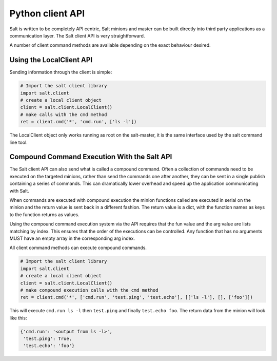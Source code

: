 =================
Python client API
=================

Salt is written to be completely API centric, Salt minions and master can be
built directly into third party applications as a communication layer. The Salt
client API is very straightforward.

A number of client command methods are available depending on the exact
behaviour desired.

Using the LocalClient API
=========================

Sending information through the client is simple:

.. code-block:: python

    # Import the salt client library
    import salt.client
    # create a local client object
    client = salt.client.LocalClient()
    # make calls with the cmd method
    ret = client.cmd('*', 'cmd.run', ['ls -l'])


The LocalClient object only works running as root on the salt-master, it is the
same interface used by the salt command line tool.

.. function:: LocalClient.cmd(tgt, fun, arg=[], timeout=5, expr_form='glob', ret='')

    The cmd method will execute and wait for the timeout period for all minions
    to reply, then it will return all minion data at once.

.. cmdoption:: tgt

    The tgt option is the target specification, by default a target is passed
    in as a bash shell glob. The expr_form option allows the tgt to be passed
    as either a pcre regular expression or as a python list.

.. cmdoption:: fun

    The name of the function to call on the specified minions. The
    documentation for these functions can be seen by running on the
    salt-master: salt '*' sys.doc

.. cmdoption:: arg

    The optional arg parameter is used to pass a list of options on to the
    remote function

.. cmdoption:: timeout

    The number of seconds to wait after the last minion returns but before all
    minions return.

.. cmdoption:: expr_form

    The type of tgt that is passed in, the allowed values are:

    * 'glob' - Bash glob completion - Default
    * 'pcre' - Perl style regular expression
    * 'list' - Python list of hosts

.. cmdoption:: ret

    Specify the returner to use. The value passed can be single returner, or
    a comma delimited list of returners to call in order on the minions

.. function:: LocalClient.cmd_cli(tgt, fun, arg=[], timeout=5, verbose=False, expr_form='glob', ret='')

    The cmd_cli method is used by the salt command, it is a generator. This
    method returns minion returns as the come back and attempts to block
    until all minions return.

.. cmdoption:: tgt

    The tgt option is the target specification, by default a target is passed
    in as a bash shell glob. The expr_form option allows the tgt to be passed
    as either a pcre regular expression or as a python list.

.. cmdoption:: fun

    The name of the function to call on the specified minions. The
    documentation for these functions can be seen by running on the
    salt-master: salt '*' sys.doc

.. cmdoption:: arg

    The optional arg parameter is used to pass a list of options on to the
    remote function

.. cmdoption:: timeout

    The number of seconds to wait after the last minion returns but before all
    minions return.

.. cmdoption:: expr_form

    The type of tgt that is passed in, the allowed values are:

    * 'glob' - Bash glob completion - Default
    * 'pcre' - Perl style regular expression
    * 'list' - Python list of hosts

.. cmdoption:: ret

    Specify the returner to use. The value passed can be single returner, or
    a comma delimited list of returners to call in order on the minions

.. cmdoption:: verbose

    Print extra information about the running command to the terminal

.. function:: LocalClient.cmd_iter(tgt, fun, arg=[], timeout=5, expr_form='glob', ret='')

    The cmd_iter method is a generator which yields the individual minion
    returns as the come in.

.. cmdoption:: tgt

    The tgt option is the target specification, by default a target is passed
    in as a bash shell glob. The expr_form option allows the tgt to be passed
    as either a pcre regular expression or as a python list.

.. cmdoption:: fun

    The name of the function to call on the specified minions. The
    documentation for these functions can be seen by running on the
    salt-master: salt '*' sys.doc

.. cmdoption:: arg

    The optional arg parameter is used to pass a list of options on to the
    remote function

.. cmdoption:: timeout

    The number of seconds to wait after the last minion returns but before all
    minions return.

.. cmdoption:: expr_form

    The type of tgt that is passed in, the allowed values are:

    * 'glob' - Bash glob completion - Default
    * 'pcre' - Perl style regular expression
    * 'list' - Python list of hosts

.. cmdoption:: ret

    Specify the returner to use. The value passed can be single returner, or
    a comma delimited list of returners to call in order on the minions

.. function:: LocalClient.cmd_iter_no_block(tgt, fun, arg=[], timeout=5, expr_form='glob', ret='')

    The cmd_iter method will block waiting for individual minions to return,
    the cmd_iter_no_block method will return None until the next minion
    returns. This allows for actions to be injected in between minion returns

.. cmdoption:: tgt

    The tgt option is the target specification, by default a target is passed
    in as a bash shell glob. The expr_form option allows the tgt to be passed
    as either a pcre regular expression or as a python list.

.. cmdoption:: fun

    The name of the function to call on the specified minions. The
    documentation for these functions can be seen by running on the
    salt-master: salt '*' sys.doc

.. cmdoption:: arg

    The optional arg parameter is used to pass a list of options on to the
    remote function

.. cmdoption:: timeout

    The number of seconds to wait after the last minion returns but before all
    minions return.

.. cmdoption:: expr_form

    The type of tgt that is passed in, the allowed values are:

    * 'glob' - Bash glob completion - Default
    * 'pcre' - Perl style regular expression
    * 'list' - Python list of hosts

.. cmdoption:: ret

    Specify the returner to use. The value passed can be single returner, or
    a comma delimited list of returners to call in order on the minions

Compound Command Execution With the Salt API
============================================

The Salt client API can also send what is called a compound command. Often
a collection of commands need to be executed on the targeted minions, rather
than send the commands one after another, they can be sent in a single publish
containing a series of commands. This can dramatically lower overhead and
speed up the application communicating with Salt.

When commands are executed with compound execution the minion functions called
are executed in serial on the minion and the return value is sent back in a
different fashion. The return value is a dict, with the function names as keys
to the function returns as values.

Using the compound command execution system via the API requires that the fun
value and the arg value are lists matching by index. This ensures that the
order of the executions can be controlled. Any function that has no arguments
MUST have an empty array in the corresponding arg index.

All client command methods can execute compound commands.

.. code-block:: python

    # Import the salt client library
    import salt.client
    # create a local client object
    client = salt.client.LocalClient()
    # make compound execution calls with the cmd method
    ret = client.cmd('*', ['cmd.run', 'test.ping', 'test.echo'], [['ls -l'], [], ['foo']])

This will execute ``cmd.run ls -l`` then ``test.ping`` and finally
``test.echo foo``.
The return data from the minion will look like this:

.. code-block:: python

    {'cmd.run': '<output from ls -l>',
     'test.ping': True,
     'test.echo': 'foo'}
